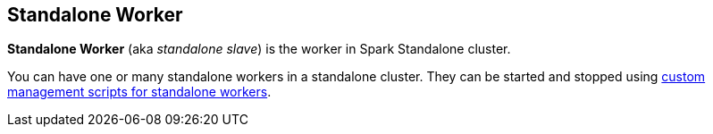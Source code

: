 == Standalone Worker

*Standalone Worker* (aka _standalone slave_) is the worker in Spark Standalone cluster.

You can have one or many standalone workers in a standalone cluster. They can be started and stopped using link:spark-standalone-worker-scripts.adoc[custom management scripts for standalone workers].
